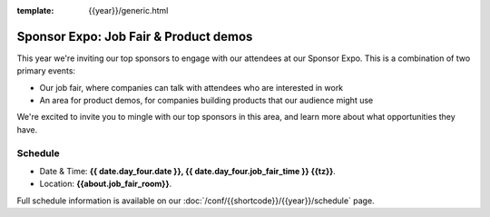 :template: {{year}}/generic.html

Sponsor Expo: Job Fair & Product demos
======================================

This year we're inviting our top sponsors to engage with our attendees at our Sponsor Expo.
This is a combination of two primary events:

* Our job fair, where companies can talk with attendees who are interested in work
* An area for product demos, for companies building products that our audience might use

We're excited to invite you to mingle with our top sponsors in this area,
and learn more about what opportunities they have.

Schedule
--------

- Date & Time: **{{ date.day_four.date }}, {{ date.day_four.job_fair_time }} {{tz}}**.
- Location: **{{about.job_fair_room}}**.

Full schedule information is available on our :doc:`/conf/{{shortcode}}/{{year}}/schedule`  page.

.. Hide this for now...

    Useful tips
    -----------

    {% include "conf/events/job-fair-tips.rst" %}
